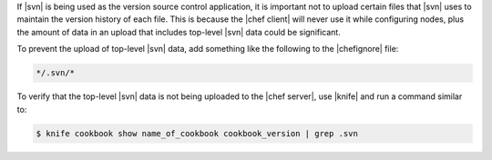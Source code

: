 .. The contents of this file are included in multiple topics.
.. This file should not be changed in a way that hinders its ability to appear in multiple documentation sets.


If |svn| is being used as the version source control application, it is important not to upload certain files that |svn| uses to maintain the version history of each file. This is because the |chef client| will never use it while configuring nodes, plus the amount of data in an upload that includes top-level |svn| data could be significant.

To prevent the upload of top-level |svn| data, add something like the following to the |chefignore| file:

.. code-block:: basemake

   */.svn/*

To verify that the top-level |svn| data is not being uploaded to the |chef server|, use |knife| and run a command similar to:

.. code-block:: bash

   $ knife cookbook show name_of_cookbook cookbook_version | grep .svn


